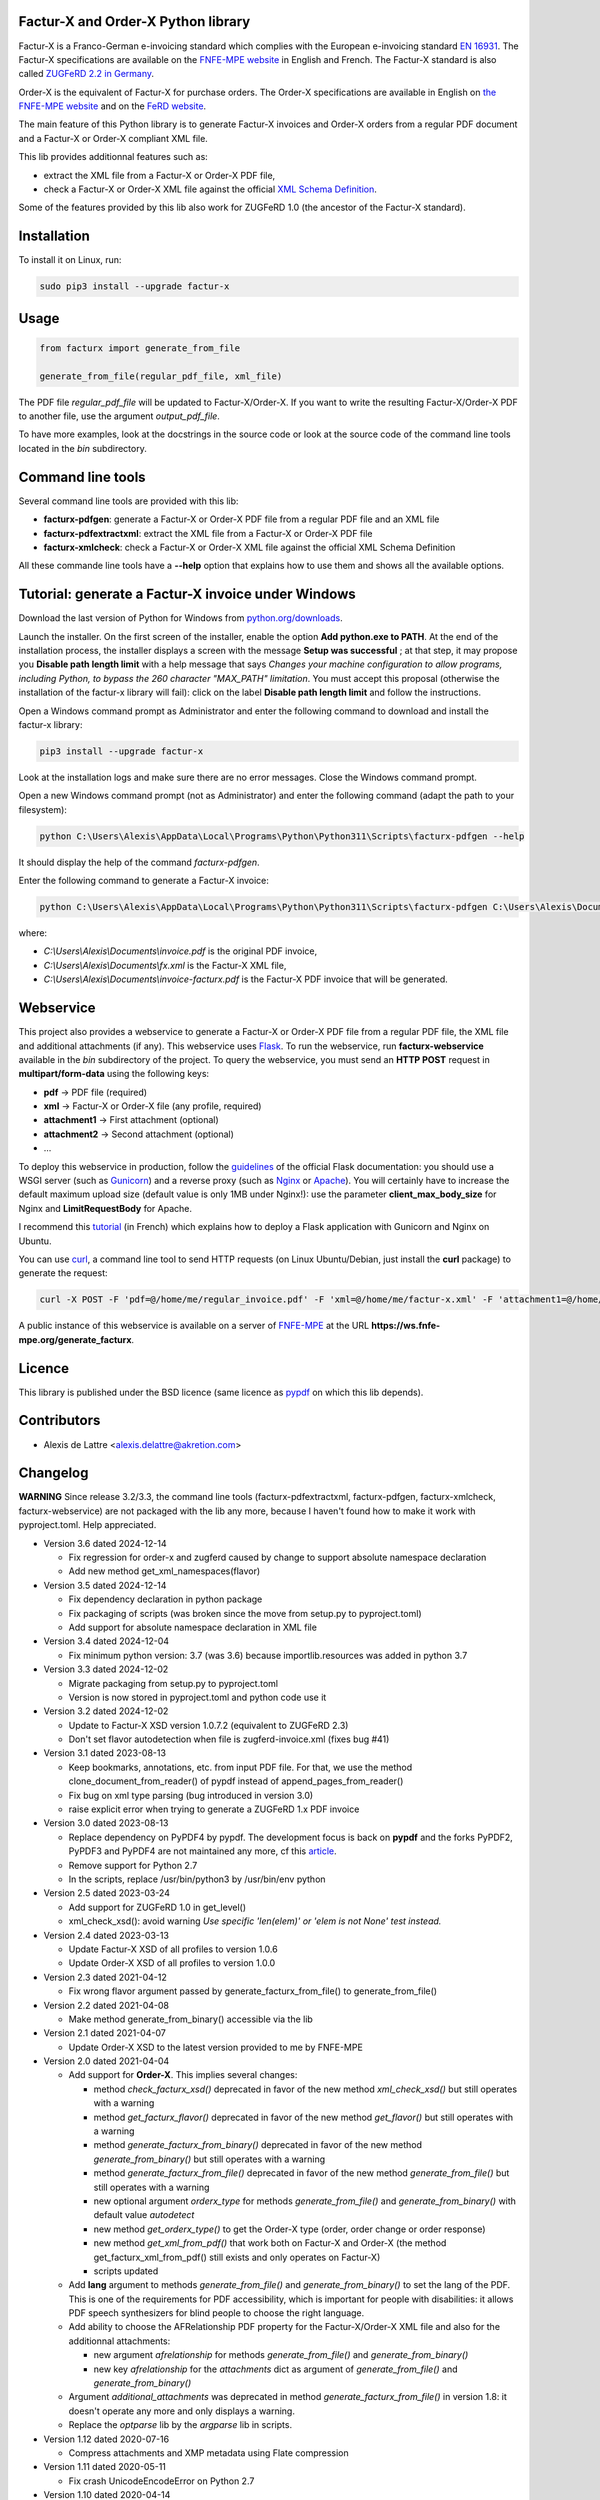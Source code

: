 Factur-X and Order-X Python library
===================================

Factur-X is a Franco-German e-invoicing standard which complies with the European e-invoicing standard `EN 16931 <https://ec.europa.eu/digital-building-blocks/wikis/display/DIGITAL/Obtaining+a+copy+of+the+European+standard+on+eInvoicing>`_. The Factur-X specifications are available on the `FNFE-MPE website <http://fnfe-mpe.org/factur-x/>`_ in English and French. The Factur-X standard is also called `ZUGFeRD 2.2 in Germany <https://www.ferd-net.de/standards/zugferd>`_.

Order-X is the equivalent of Factur-X for purchase orders. The Order-X specifications are available in English on `the FNFE-MPE website <https://fnfe-mpe.org/factur-x/order-x/>`_ and on the `FeRD website <https://www.ferd-net.de/standards/order-x>`_.

The main feature of this Python library is to generate Factur-X invoices and Order-X orders from a regular PDF document and a Factur-X or Order-X compliant XML file.

This lib provides additionnal features such as:

* extract the XML file from a Factur-X or Order-X PDF file,
* check a Factur-X or Order-X XML file against the official `XML Schema Definition <https://en.wikipedia.org/wiki/XML_Schema_(W3C)>`_.

Some of the features provided by this lib also work for ZUGFeRD 1.0 (the ancestor of the Factur-X standard).

Installation
============

To install it on Linux, run:

.. code::

  sudo pip3 install --upgrade factur-x

Usage
=====

.. code::

  from facturx import generate_from_file

  generate_from_file(regular_pdf_file, xml_file)

The PDF file *regular_pdf_file* will be updated to Factur-X/Order-X. If you want to write the resulting Factur-X/Order-X PDF to another file, use the argument *output_pdf_file*.

To have more examples, look at the docstrings in the source code or look at the source code of the command line tools located in the *bin* subdirectory.

Command line tools
==================

Several command line tools are provided with this lib:

* **facturx-pdfgen**: generate a Factur-X or Order-X PDF file from a regular PDF file and an XML file
* **facturx-pdfextractxml**: extract the XML file from a Factur-X or Order-X PDF file
* **facturx-xmlcheck**: check a Factur-X or Order-X XML file against the official XML Schema Definition

All these commande line tools have a **--help** option that explains how to use them and shows all the available options.

Tutorial: generate a Factur-X invoice under Windows
===================================================

Download the last version of Python for Windows from `python.org/downloads <https://www.python.org/downloads/>`_.

Launch the installer. On the first screen of the installer, enable the option **Add python.exe to PATH**. At the end of the installation process, the installer displays a screen with the message **Setup was successful** ; at that step, it may propose you **Disable path length limit** with a help message that says *Changes your machine configuration to allow programs, including Python, to bypass the 260 character "MAX_PATH" limitation*. You must accept this proposal (otherwise the installation of the factur-x library will fail): click on the label **Disable path length limit** and follow the instructions.

Open a Windows command prompt as Administrator and enter the following command to download and install the factur-x library:

.. code::

  pip3 install --upgrade factur-x

Look at the installation logs and make sure there are no error messages. Close the Windows command prompt.

Open a new Windows command prompt (not as Administrator) and enter the following command (adapt the path to your filesystem):

.. code::

  python C:\Users\Alexis\AppData\Local\Programs\Python\Python311\Scripts\facturx-pdfgen --help

It should display the help of the command *facturx-pdfgen*.

Enter the following command to generate a Factur-X invoice:

.. code::

  python C:\Users\Alexis\AppData\Local\Programs\Python\Python311\Scripts\facturx-pdfgen C:\Users\Alexis\Documents\invoice.pdf C:\Users\Alexis\Documents\fx.xml C:\Users\Alexis\Documents\invoice-facturx.pdf

where:

* *C:\\Users\\Alexis\\Documents\\invoice.pdf* is the original PDF invoice,
* *C:\\Users\\Alexis\\Documents\\fx.xml* is the Factur-X XML file,
* *C:\\Users\\Alexis\\Documents\\invoice-facturx.pdf* is the Factur-X PDF invoice that will be generated.

Webservice
==========

This project also provides a webservice to generate a Factur-X or Order-X PDF file from a regular PDF file, the XML file and additional attachments (if any). This webservice uses `Flask <https://www.palletsprojects.com/p/flask/>`_. To run the webservice, run **facturx-webservice** available in the *bin* subdirectory of the project. To query the webservice, you must send an **HTTP POST** request in **multipart/form-data** using the following keys:

* **pdf** -> PDF file (required)
* **xml** -> Factur-X or Order-X file (any profile, required)
* **attachment1** -> First attachment (optional)
* **attachment2** -> Second attachment (optional)
* ...

To deploy this webservice in production, follow the `guidelines <https://flask.palletsprojects.com/en/2.3.x/deploying/>`_ of the official Flask documentation: you should use a WSGI server (such as `Gunicorn <https://gunicorn.org/>`_) and a reverse proxy (such as `Nginx <https://www.nginx.com/>`_ or `Apache <https://httpd.apache.org/>`_). You will certainly have to increase the default maximum upload size (default value is only 1MB under Nginx!): use the parameter **client_max_body_size** for Nginx and **LimitRequestBody** for Apache.

I recommend this `tutorial <https://www.digitalocean.com/community/tutorials/how-to-serve-flask-applications-with-gunicorn-and-nginx-on-ubuntu-20-04-fr>`_ (in French) which explains how to deploy a Flask application with Gunicorn and Nginx on Ubuntu.

You can use `curl <https://curl.haxx.se/>`_, a command line tool to send HTTP requests (on Linux Ubuntu/Debian, just install the **curl** package) to generate the request:

.. code::

  curl -X POST -F 'pdf=@/home/me/regular_invoice.pdf' -F 'xml=@/home/me/factur-x.xml' -F 'attachment1=@/home/me/delivery_note.pdf' -o /home/me/facturx_invoice.pdf https://ws.fnfe-mpe.org/generate_facturx

A public instance of this webservice is available on a server of `FNFE-MPE <http://fnfe-mpe.org/>`_ at the URL **https://ws.fnfe-mpe.org/generate_facturx**.

Licence
=======

This library is published under the BSD licence (same licence as `pypdf <https://github.com/py-pdf/pypdf/>`_ on which this lib depends).

Contributors
============

* Alexis de Lattre <alexis.delattre@akretion.com>

Changelog
=========

**WARNING** Since release 3.2/3.3, the command line tools (facturx-pdfextractxml, facturx-pdfgen, facturx-xmlcheck, facturx-webservice) are not packaged with the lib any more, because I haven't found how to make it work with pyproject.toml. Help appreciated.

* Version 3.6 dated 2024-12-14

  * Fix regression for order-x and zugferd caused by change to support absolute namespace declaration
  * Add new method get_xml_namespaces(flavor)

* Version 3.5 dated 2024-12-14

  * Fix dependency declaration in python package
  * Fix packaging of scripts (was broken since the move from setup.py to pyproject.toml)
  * Add support for absolute namespace declaration in XML file

* Version 3.4 dated 2024-12-04

  * Fix minimum python version: 3.7 (was 3.6) because importlib.resources was added in python 3.7

* Version 3.3 dated 2024-12-02

  * Migrate packaging from setup.py to pyproject.toml
  * Version is now stored in pyproject.toml and python code use it

* Version 3.2 dated 2024-12-02

  * Update to Factur-X XSD version 1.0.7.2 (equivalent to ZUGFeRD 2.3)
  * Don't set flavor autodetection when file is zugferd-invoice.xml (fixes bug #41)

* Version 3.1 dated 2023-08-13

  * Keep bookmarks, annotations, etc. from input PDF file. For that, we use the method clone_document_from_reader() of pypdf instead of append_pages_from_reader()
  * Fix bug on xml type parsing (bug introduced in version 3.0)
  * raise explicit error when trying to generate a ZUGFeRD 1.x PDF invoice

* Version 3.0 dated 2023-08-13

  * Replace dependency on PyPDF4 by pypdf. The development focus is back on **pypdf** and the forks PyPDF2, PyPDF3 and PyPDF4 are not maintained any more, cf this `article <https://martinthoma.medium.com/pypdf-the-2022-review-8925dea750d9>`_.
  * Remove support for Python 2.7
  * In the scripts, replace /usr/bin/python3 by /usr/bin/env python

* Version 2.5 dated 2023-03-24

  * Add support for ZUGFeRD 1.0 in get_level()
  * xml_check_xsd(): avoid warning *Use specific 'len(elem)' or 'elem is not None' test instead.*

* Version 2.4 dated 2023-03-13

  * Update Factur-X XSD of all profiles to version 1.0.6
  * Update Order-X XSD of all profiles to version 1.0.0

* Version 2.3 dated 2021-04-12

  * Fix wrong flavor argument passed by generate_facturx_from_file() to generate_from_file()

* Version 2.2 dated 2021-04-08

  * Make method generate_from_binary() accessible via the lib

* Version 2.1 dated 2021-04-07

  * Update Order-X XSD to the latest version provided to me by FNFE-MPE

* Version 2.0 dated 2021-04-04

  * Add support for **Order-X**. This implies several changes:

    * method *check_facturx_xsd()* deprecated in favor of the new method *xml_check_xsd()* but still operates with a warning
    * method *get_facturx_flavor()* deprecated in favor of the new method *get_flavor()* but still operates with a warning
    * method *generate_facturx_from_binary()* deprecated in favor of the new method *generate_from_binary()* but still operates with a warning
    * method *generate_facturx_from_file()* deprecated in favor of the new method *generate_from_file()* but still operates with a warning
    * new optional argument *orderx_type* for methods *generate_from_file()* and *generate_from_binary()* with default value *autodetect*
    * new method *get_orderx_type()* to get the Order-X type (order, order change or order response)
    * new method *get_xml_from_pdf()* that work both on Factur-X and Order-X (the method get_facturx_xml_from_pdf() still exists and only operates on Factur-X)
    * scripts updated

  * Add **lang** argument to methods *generate_from_file()* and *generate_from_binary()* to set the lang of the PDF. This is one of the requirements for PDF accessibility, which is important for people with disabilities: it allows PDF speech synthesizers for blind people to choose the right language.
  * Add ability to choose the AFRelationship PDF property for the Factur-X/Order-X XML file and also for the additionnal attachments:

    * new argument *afrelationship* for methods *generate_from_file()* and *generate_from_binary()*
    * new key *afrelationship* for the *attachments* dict as argument of *generate_from_file()* and *generate_from_binary()*

  * Argument *additional_attachments* was deprecated in method *generate_facturx_from_file()* in version 1.8: it doesn't operate any more and only displays a warning.
  * Replace the *optparse* lib by the *argparse* lib in scripts.

* Version 1.12 dated 2020-07-16

  * Compress attachments and XMP metadata using Flate compression

* Version 1.11 dated 2020-05-11

  * Fix crash UnicodeEncodeError on Python 2.7

* Version 1.10 dated 2020-04-14

  * Update XSD of all profiles to Factur-X version 1.0.5

* Version 1.9 dated 2020-02-11

  * Improve Python3 support in get_facturx_xml_from_pdf()

* Version 1.8 dated 2020-01-16

  * New tool facturx-webservice which implements a REST webservice using Flask to generate a Factur-X PDF invoice via a simple POST request.
  * New argument 'attachments' for generate_facturx_from_file() which replaces argument additional_attachments:

    * Possibility to set a filename for the attachment different from filename of the filepath
    * Possibility to set creation dates for attachments
    * Update script facturx-pdfgen to use the new attachments argument

* Version 1.7 dated 2020-01-13

  * Fix bug in release 1.6 in XMP: variables were not replaced by their real value

* Version 1.6 dated 2020-01-09

  * Generate XMP (XML-based PDF metadata) via string replacement instead of using XML lib

* Version 1.5 dated 2019-11-13

  * Fix bug in generate_facturx_from_file() when using argument additional_attachments

* Version 1.4 dated 2019-07-24

  * Update Factur-X XSD to the final version of Factur-X v1.0.04
  * Support XML extraction with ZUGFeRD invoices using 'zugferd-invoice.xml' filename (instead of the filename 'ZUGFeRD-invoice.xml' specified by the standard)

* Version 1.3 dated 2019-06-12

  * Add XSD files for Extended profile in the Python package

* Version 1.2 dated 2019-06-12

  * add support for the Extended profile
  * validate XML for Minimum and Basic WL profiles with the XSD of profile EN 16931, as asked by Cyrille Sautereau
  * minor improvements in the code for /Kids

* Version 1.1 dated 2019-04-22

  * Improve support for embedded files extraction by adding support for /Kids

* Version 1.0 dated 2019-01-26

  * Use PyPDF4 instead of PyPDF2, because there are no new releases of PyPDF2 since May 2016 (cf https://github.com/mstamy2/PyPDF2/wiki/State-of-PyPDF2-and-Future-Plans), and we need a recent version of PyPDF2 to be able to generate fully compliant PDF/A-3 files.

* Version 0.9 dated 2019-01-25

  * Port to python 3 contributed by JoshuaJan (https://github.com/joshuajan)
  * Fix path to ZUGFeRD 1.0 XSD

* Version 0.8 dated 2018-06-10

  * Make pretty_print work for XMP file, for better readability of that file

* Version 0.7 dated 2018-05-24

  * Fix XMP structure under /x:xmpmeta/rdf:RDF/rdf:Description (use XML tags instead of XML attributes)
  * declare PDF-1.6 instead of PDF-1.3 (still declared by default by pyPDF2)

* Version 0.6 dated 2018-05-01

  * Now fully PDF/A-3 compliant with additionnal attachments (tested with veraPDF)
  * facturx-pdfgen: don't overwrite by default and add --overwrite option
  * Add factur-x library version number in metadata creator entry

* Version 0.5 dated 2018-03-29

  * Fix XMP metadata structure
  * Now fully PDF/A-3 compliant when the input PDF file is PDF/A compliant (tested with veraPDF). This implied copying /OutputIntents and /ID datas from source PDF to Factur-X PDF.
  * Fix support for additionnal attachments: they can now all be saved with Acrobat Reader
  * Improve XML extraction from PDF Factur-x file

* Version 0.4 dated 2018-03-27

  * Factur-x specs say /AFRelationship must be /Data (and not /Alternative)
  * Update Factur-X XSD to v1.0 final
  * Add support for additionnal attachments
  * Add factur-x lib version in Creator metadata table
  * Add /PageMode = /UseAttachments, so that the attachments are displayed by default when opening Factur-X PDF invoice with Acrobat Reader
  * Improve and enrich PDF objects (ModDate, CheckSum, Size)
